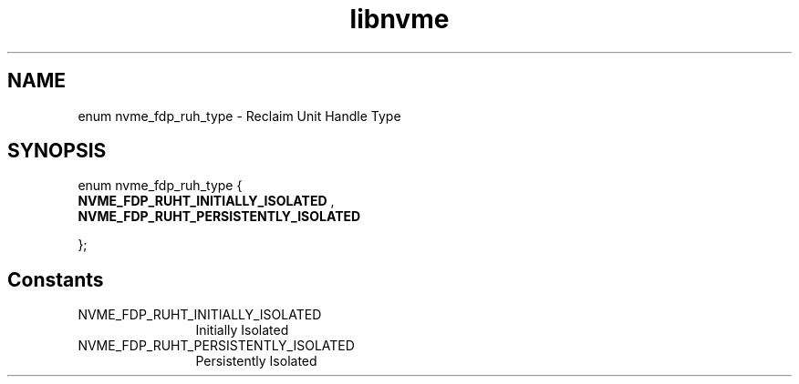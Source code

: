 .TH "libnvme" 9 "enum nvme_fdp_ruh_type" "October 2024" "API Manual" LINUX
.SH NAME
enum nvme_fdp_ruh_type \- Reclaim Unit Handle Type
.SH SYNOPSIS
enum nvme_fdp_ruh_type {
.br
.BI "    NVME_FDP_RUHT_INITIALLY_ISOLATED"
, 
.br
.br
.BI "    NVME_FDP_RUHT_PERSISTENTLY_ISOLATED"

};
.SH Constants
.IP "NVME_FDP_RUHT_INITIALLY_ISOLATED" 12
Initially Isolated
.IP "NVME_FDP_RUHT_PERSISTENTLY_ISOLATED" 12
Persistently Isolated
